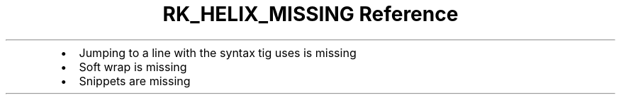 .\" Automatically generated by Pandoc 3.6
.\"
.TH "RK_HELIX_MISSING Reference" "" "" ""
.IP \[bu] 2
Jumping to a line with the syntax \f[CR]tig\f[R] uses is missing
.IP \[bu] 2
Soft wrap is missing
.IP \[bu] 2
Snippets are missing
